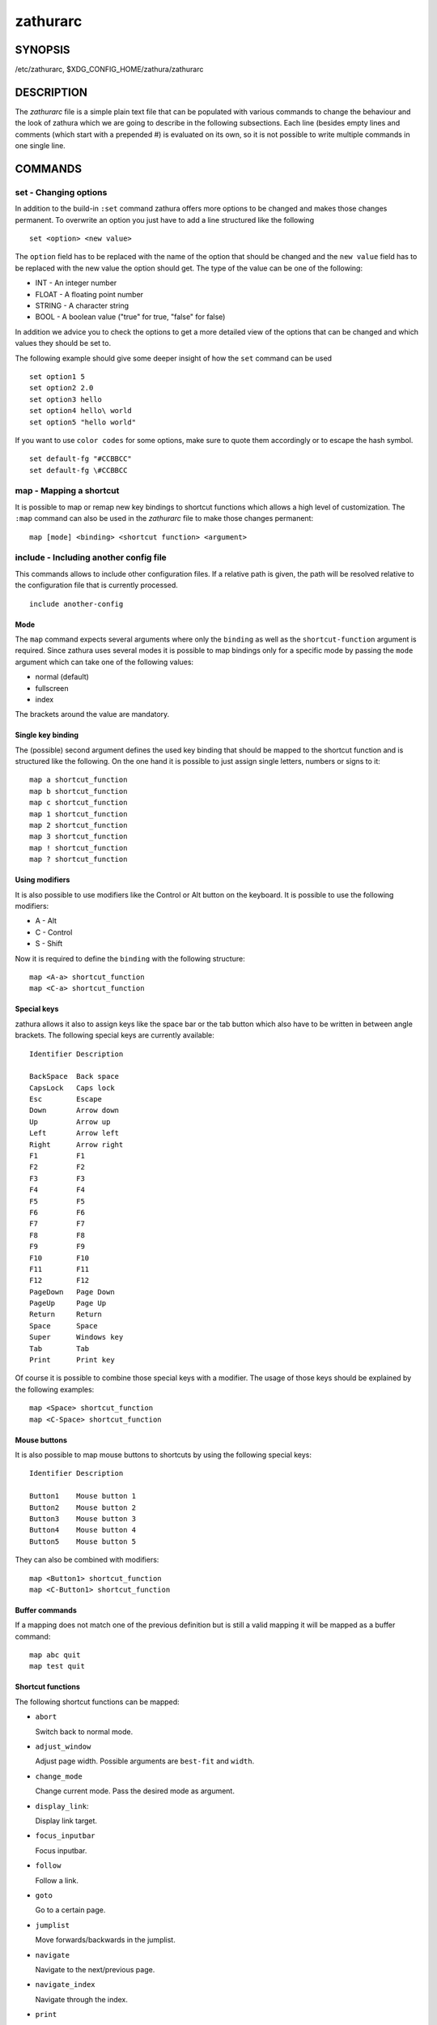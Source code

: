 =========
zathurarc
=========

SYNOPSIS
========

/etc/zathurarc, $XDG_CONFIG_HOME/zathura/zathurarc

DESCRIPTION
===========

The *zathurarc* file is a simple plain text file that can be populated with
various commands to change the behaviour and the look of zathura which we are
going to describe in the following subsections. Each line (besides empty lines
and comments (which start with a prepended #) is evaluated on its own, so it
is not possible to write multiple commands in one single line.

COMMANDS
========

set - Changing options
----------------------

In addition to the build-in ``:set`` command zathura offers more options to be
changed and makes those changes permanent. To overwrite an option you just have
to add a line structured like the following

::

    set <option> <new value>

The ``option`` field has to be replaced with the name of the option that should be
changed and the ``new value`` field has to be replaced with the new value the
option should get. The type of the value can be one of the following:

* INT - An integer number
* FLOAT - A floating point number
* STRING - A character string
* BOOL - A boolean value ("true" for true, "false" for false)

In addition we advice you to check the options to get a more detailed view of
the options that can be changed and which values they should be set to.

The following example should give some deeper insight of how the ``set`` command
can be used

::

    set option1 5
    set option2 2.0
    set option3 hello
    set option4 hello\ world
    set option5 "hello world"


If you want to use ``color codes`` for some options, make sure to quote them
accordingly or to escape the hash symbol.

::

    set default-fg "#CCBBCC"
    set default-fg \#CCBBCC

map - Mapping a shortcut
------------------------
It is possible to map or remap new key bindings to shortcut functions which
allows a high level of customization. The ``:map`` command can also be used in
the *zathurarc* file to make those changes permanent:

::

    map [mode] <binding> <shortcut function> <argument>

include - Including another config file
---------------------------------------
This commands allows to include other configuration files. If a relative path is
given, the path will be resolved relative to the configuration file that is
currently processed.

::

    include another-config

Mode
^^^^
The ``map`` command expects several arguments where only the ``binding`` as well as
the ``shortcut-function`` argument is required. Since zathura uses several modes
it is possible to map bindings only for a specific mode by passing the ``mode``
argument which can take one of the following values:

* normal (default)
* fullscreen
* index

The brackets around the value are mandatory.

Single key binding
^^^^^^^^^^^^^^^^^^
The (possible) second argument defines the used key binding that should be
mapped to the shortcut function and is structured like the following. On the one
hand it is possible to just assign single letters, numbers or signs to it:

::

    map a shortcut_function
    map b shortcut_function
    map c shortcut_function
    map 1 shortcut_function
    map 2 shortcut_function
    map 3 shortcut_function
    map ! shortcut_function
    map ? shortcut_function

Using modifiers
^^^^^^^^^^^^^^^
It is also possible to use modifiers like the Control or Alt button on the
keyboard. It is possible to use the following modifiers:

* A - Alt
* C - Control
* S - Shift

Now it is required to define the ``binding`` with the following structure:

::

    map <A-a> shortcut_function
    map <C-a> shortcut_function

Special keys
^^^^^^^^^^^^
zathura allows it also to assign keys like the space bar or the tab button which
also have to be written in between angle brackets. The following special keys
are currently available:

::

    Identifier Description

    BackSpace  Back space
    CapsLock   Caps lock
    Esc        Escape
    Down       Arrow down
    Up         Arrow up
    Left       Arrow left
    Right      Arrow right
    F1         F1
    F2         F2
    F3         F3
    F4         F4
    F5         F5
    F6         F6
    F7         F7
    F8         F8
    F9         F9
    F10        F10
    F11        F11
    F12        F12
    PageDown   Page Down
    PageUp     Page Up
    Return     Return
    Space      Space
    Super      Windows key
    Tab        Tab
    Print      Print key

Of course it is possible to combine those special keys with a modifier. The
usage of those keys should be explained by the following examples:

::

    map <Space> shortcut_function
    map <C-Space> shortcut_function

Mouse buttons
^^^^^^^^^^^^^
It is also possible to map mouse buttons to shortcuts by using the following
special keys:

::

    Identifier Description

    Button1    Mouse button 1
    Button2    Mouse button 2
    Button3    Mouse button 3
    Button4    Mouse button 4
    Button5    Mouse button 5

They can also be combined with modifiers:

::

    map <Button1> shortcut_function
    map <C-Button1> shortcut_function

Buffer commands
^^^^^^^^^^^^^^^
If a mapping does not match one of the previous definition but is still a valid
mapping it will be mapped as a buffer command:

::

    map abc quit
    map test quit

Shortcut functions
^^^^^^^^^^^^^^^^^^
The following shortcut functions can be mapped:

* ``abort``

  Switch back to normal mode.

* ``adjust_window``

  Adjust page width. Possible arguments are ``best-fit`` and ``width``.

* ``change_mode``

  Change current mode. Pass the desired mode as argument.

* ``display_link``:

  Display link target.

* ``focus_inputbar``

  Focus inputbar.

* ``follow``

  Follow a link.

* ``goto``

  Go to a certain page.

* ``jumplist``

  Move forwards/backwards in the jumplist.

* ``navigate``

  Navigate to the next/previous page.

* ``navigate_index``

  Navigate through the index.

* ``print``

  Show the print dialog.

* ``quit``

  Quit zathura.

* ``recolor``

  Recolor pages.

* ``reload``

  Reload the document.

* ``rotate``

  Rotate the page. Pass ``rotate-ccw`` as argument for counterclockwise rotation
  and ``rotate-cw`` for clockwise rotation.

* ``scroll``

  Scroll.

* ``search``

  Search next/previous item. Pass ``forward`` as argument to search for the next
  hit and ``backward`` to search for the previous hit.

* ``set``

  Set an option.

* ``toggle_fullscreen``

  Toggle fullscreen.

* ``toggle_index``

  Show or hide index.

* ``toggle_inputbar``

  Show or hide inputbar.

* ``toggle_page_mode``

  Toggle between one and multiple pages per row.

* ``toggle_statusbar``

  Show or hide statusbar.

* ``zoom``

  Zoom in or out.

Pass arguments
^^^^^^^^^^^^^^
Some shortcut function require or have optional arguments which influence the
behaviour of them. Those can be passed as the last argument:

    map <C-i> zoom in
    map <C-o> zoom out

Possible arguments are:

* best-fit
* bottom
* collapse
* collapse-all
* default
* down
* expand
* expand-all
* full-down
* full-up
* half-down
* half-up
* in
* left
* next
* out
* page-bottom
* page-top
* previous
* right
* rotate-ccw
* rotate-cw
* select
* specific
* toggle
* top
* up
* width

unmap - Removing a shortcut
---------------------------
In addition to mapping or remaping custom key bindings it is possible to remove
existing ones by using the ``:unmap`` command. The command is used in the
following way (the explanation of the parameters is described in the ``map``
section of this document

::

    unmap [mode] <binding>


OPTIONS
=======

girara
------
This section describes settings concerning the behaviour of libgirara and
zathura. The settings described here can be changed with ``set``.

n-completion-items
^^^^^^^^^^^^^^^^^^
Defines the maximum number of displayed completion entries.

* Value type: Integer
* Default value: 15

completion-bg
^^^^^^^^^^^^^
Defines the background color that is used for command line completion
entries

* Value type: String
* Default value: #232323

completion-fg
^^^^^^^^^^^^^
Defines the foreground color that is used for command line completion
entries

* Value type: String
* Default value: #DDDDDD

completion-group-bg
^^^^^^^^^^^^^^^^^^^
Defines the background color that is used for command line completion
group elements

* Value type: String
* Default value: #000000

completion-group-fg
^^^^^^^^^^^^^^^^^^^
Defines the foreground color that is used for command line completion
group elements

* Value type: String
* Default value: #DEDEDE

completion-highlight-bg
^^^^^^^^^^^^^^^^^^^^^^^
Defines the background color that is used for the current command line
completion element

* Value type: String
* Default value: #9FBC00

completion-highlight-fg
^^^^^^^^^^^^^^^^^^^^^^^
Defines the foreground color that is used for the current command line
completion element

* Value type: String
* Default value: #232323

default-fg
^^^^^^^^^^
Defines the default foreground color

* Value type: String
* Default value: #DDDDDD

default-bg
^^^^^^^^^^
Defines the default background color

* Value type: String
* Default value: #000000

exec-command
^^^^^^^^^^^^
Defines a command the should be prepanded to any command run with exec.

* Value type: String
* Default value:

font
^^^^
Defines the font that will be used

* Value type: String
* Default value: monospace normal 9

guioptions
^^^^^^^^^^
Shows or hides GUI elements.
If it contains 'c', the command line is displayed.
If it contains 's', the statusbar is displayed.
If it contains 'h', the vertical scrollbar is displayed.
If it contains 'v', the horizontal scrollbar is displayed.

* Value type: String
* Default value: s

inputbar-bg
^^^^^^^^^^^
Defines the background color for the inputbar

* Value type: String
* Default value: #131313

inputbar-fg
^^^^^^^^^^^
Defines the foreground color for the inputbar

* Value type: String
* Default value: #9FBC00

notification-bg
^^^^^^^^^^^^^^^^^^^^^
Defines the background color for a notification

* Value type: String
* Default value: #FFFFFF

notification-fg
^^^^^^^^^^^^^^^^^^^^^
Defines the foreground color for a notification

* Value type: String
* Default value: #000000

notification-error-bg
^^^^^^^^^^^^^^^^^^^^^
Defines the background color for an error notification

* Value type: String
* Default value: #FFFFFF

notification-error-fg
^^^^^^^^^^^^^^^^^^^^^
Defines the foreground color for an error notification

* Value type: String
* Default value: #FF1212

notification-warning-bg
^^^^^^^^^^^^^^^^^^^^^^^
Defines the background color for a warning notification

* Value type: String
* Default value: #FFFFFF

notification-warning-fg
^^^^^^^^^^^^^^^^^^^^^^^
Defines the foreground color for a warning notification

* Value type: String
* Default value: #FFF712

tabbar-fg
^^^^^^^^^
Defines the foreground color for a tab

* Value type: String
* Default value: #FFFFFF

tabbar-bg
^^^^^^^^^
Defines the background color for a tab

* Value type: String
* Default value: #000000

tabbar-focus-fg
^^^^^^^^^^^^^^^
Defines the foreground color for the focused tab

* Value type: String
* Default value: #9FBC00

tabbar-focus-bg
^^^^^^^^^^^^^^^
Defines the background color for the focused tab

* Value type: String
* Default value: #000000

show-scrollbars
^^^^^^^^^^^^^^^
Defines if both the horizontal and vertical scrollbars should be shown or not.
Deprecated, use 'guioptions' instead.

* Value type: Boolean
* Default value: false

show-h-scrollbar
^^^^^^^^^^^^^^^^
Defines whether to show/hide the horizontal scrollbar. Deprecated, use
'guioptions' instead.

* Value type: Boolean
* Default value: false

show-v-scrollbar
^^^^^^^^^^^^^^^^
Defines whether to show/hide the vertical scrollbar. Deprecated, use
'guioptions' instead.

* Value type: Boolean
* Default value: false

statusbar-bg
^^^^^^^^^^^^
Defines the background color of the statusbar

* Value type: String
* Default value: #000000

statusbar-fg
^^^^^^^^^^^^
Defines the foreground color of the statusbar

* Value type: String
* Default value: #FFFFFF

statusbar-h-padding
^^^^^^^^^^^^^^^^^^^
Defines the horizontal padding of the statusbar and notificationbar

* Value type: Integer
* Default value: 8

statusbar-v-padding
^^^^^^^^^^^^^^^^^^^
Defines the vertical padding of the statusbar and notificationbar

* Value type: Integer
* Default value: 2

window-icon
^^^^^^^^^^^
Defines the path for a icon to be used as window icon.

* Value type: String
* Default value:

window-height
^^^^^^^^^^^^^
Defines the window height on startup

* Value type: Integer
* Default value: 600

window-width
^^^^^^^^^^^^
Defines the window width on startup

* Value type: Integer
* Default value: 800

zathura
-------

This section describes settings concerning the behaviour of zathura.

abort-clear-search
^^^^^^^^^^^^^^^^^^
Defines if the search results should be cleared on abort.

* Value type: Boolean
* Default value: true

adjust-open
^^^^^^^^^^^
Defines which auto adjustment mode should be used if a document is loaded.
Possible options are "best-fit" and "width".

* Value type: String
* Default value: best-fit

advance-pages-per-row
^^^^^^^^^^^^^^^^^^^^^
Defines if the number of pages per row should be honored when advancing a page.

* Value type: Boolean
* Default value: false

database
^^^^^^^^
Defines the database backend to use for bookmarks and input history. Possible
values are "plain", "sqlite" (if built with sqlite support) and "null". If
"null" is used, bookmarks and input history will not be stored.

* Value type: String
* Default value: plain

dbus-service
^^^^^^^^^^^^^^^^^^^
En/Disables the D-Bus service. If the services is disabled, SyncTeX forward
synchronization is not available.

* Value type: Boolean
* Default value: true

incremental-search
^^^^^^^^^^^^^^^^^^
En/Disables incremental search (search while typing).

* Value type: Boolean
* Default value: true

highlight-color
^^^^^^^^^^^^^^^
Defines the color that is used for highlighting parts of the document (e.g.:
show search results)

* Value type: String
* Default value: #9FBC00

highlight-active-color
^^^^^^^^^^^^^^^^^^^^^^
Defines the color that is used to show the current selected highlighted element
(e.g: current search result)

* Value type: String
* Default value: #00BC00

highlight-transparency
^^^^^^^^^^^^^^^^^^^^^^
Defines the opacity of a highlighted element

* Value type: Float
* Default value: 0.5

page-padding
^^^^^^^^^^^^
The page padding defines the gap in pixels between each rendered page.

* Value type: Integer
* Default value: 1

page-cache-size
^^^^^^^^^^^^^^^
Defines the maximum number of pages that could be kept in the page cache. When
the cache is full and a new page that isn't cached becomes visible, the least
recently viewed page in the cache will be evicted to make room for the new one.
Large values for this variable are NOT recommended, because this will lead to
consuming a significant portion of the system memory.

* Value type: Integer
* Default value: 15

page-thumbnail-size
^^^^^^^^^^^^^^^^^^^
Defines the maximum size in pixels of the thumbnail that could be kept in the
thumbnail cache per page. The thumbnail is scaled for a quick preview during
zooming before the page is rendered. When the page is rendered, the result is
saved as the thumbnail only if the size is no more than this value. A larger
value increases quality but introduces longer delay in zooming and uses more
system memory.

* Value type: Integer
* Default value: 4194304 (4M)

pages-per-row
^^^^^^^^^^^^^
Defines the number of pages that are rendered next to each other in a row.

* Value type: Integer
* Default value: 1

first-page-column
^^^^^^^^^^^^^^^^^
Defines the column in which the first page will be displayed.

* Value type: Integer
* Default value: 1

recolor
^^^^^^^
En/Disables recoloring

* Value type: Boolean
* Default value: false

recolor-keephue
^^^^^^^^^^^^^^^
En/Disables keeping original hue when recoloring

* Value type: Boolean
* Default value: false

recolor-darkcolor
^^^^^^^^^^^^^^^^^
Defines the color value that is used to represent dark colors in recoloring mode

* Value type: String
* Default value: #FFFFFF

recolor-lightcolor
^^^^^^^^^^^^^^^^^^
Defines the color value that is used to represent light colors in recoloring mode

* Value type: String
* Default value: #000000

recolor-reverse-video
^^^^^^^^^^^^^^^^^^^^^
Defines if original image colors should be kept while recoloring.

* Value type: Boolean
* Default value: false

render-loading
^^^^^^^^^^^^^^
Defines if the "Loading..." text should be displayed if a page is rendered.

* Value type: Boolean
* Default value: true

render-loading-bg
^^^^^^^^^^^^^^^^^
Defines the background color that is used for the "Loading..." text.

* Value type: String
* Default value: #FFFFFF

render-loading-fg
^^^^^^^^^^^^^^^^^
Defines the foreground color that is used for the "Loading..." text.

* Value type: String
* Default value: #000000

scroll-hstep
^^^^^^^^^^^^
Defines the horizontal step size of scrolling by calling the scroll command once

* Value type: Float
* Default value: -1

scroll-step
^^^^^^^^^^^
Defines the step size of scrolling by calling the scroll command once

* Value type: Float
* Default value: 40

scroll-full-overlap
^^^^^^^^^^^^^^^^^^^
Defines the proportion of the current viewing area that should be
visible after scrolling a full page.

* Value type: Float
* Default value: 0

scroll-wrap
^^^^^^^^^^^
Defines if the last/first page should be wrapped

* Value type: Boolean
* Default value: false

scroll-page-aware
^^^^^^^^^^^^^^^^^
Defines if scrolling by half or full pages stops at page boundaries.

* Value type: Boolean
* Default value: false

smooth-scroll
^^^^^^^^^^^^^
Defines if scrolling via touchpad should be smooth(only available with gtk >= 3.4).

* Value type: Boolean
* Default value: false

link-zoom
^^^^^^^^^
En/Disables the ability of changing zoom when following links.

* Value type: Boolean
* Default value: true

link-hadjust
^^^^^^^^^^^^
En/Disables aligning to the left internal link targets, for example from the
index.

* Value type: Boolean
* Default value: true

search-hadjust
^^^^^^^^^^^^^^
En/Disables horizontally centered search results.

* Value type: Boolean
* Default value: true

window-title-basename
^^^^^^^^^^^^^^^^^^^^^
Use basename of the file in the window title.

* Value type: Boolean
* Default value: false

window-title-page
^^^^^^^^^^^^^^^^^
Display the page number in the window title.

* Value type: Boolean
* Default value: false

statusbar-basename
^^^^^^^^^^^^^^^^^^
Use basename of the file in the statusbar.

* Value type: Boolean
* Default value: false

zoom-center
^^^^^^^^^^^
En/Disables horizontally centered zooming.

* Value type: Boolean
* Default value: false

zoom-max
^^^^^^^^
Defines the maximum percentage that the zoom level can be.

* Value type: Integer
* Default value: 1000

zoom-min
^^^^^^^^
Defines the minimum percentage that the zoom level can be.

* Value type: Integer
* Default value: 10

zoom-step
^^^^^^^^^
Defines the amount of percent that is zoomed in or out on each command.

* Value type: Integer
* Default value: 10

selection-clipboard
^^^^^^^^^^^^^^^^^^^
Defines the X clipboard into which mouse-selected data will be written.  When it
is "clipboard", selected data will be written to the CLIPBOARD clipboard, and
can be pasted using the Ctrl+v key combination.  When it is "primary", selected
data will be written to the PRIMARY clipboard, and can be pasted using the
middle mouse button, or the Shift-Insert key combination.

* Value type: String
* Default value: primary

selection-notification
^^^^^^^^^^^^^^^^^^^^^^
Defines if a notification should be displayed after selecting text.

* Value type: Boolean
* Default value: true

synctex
^^^^^^^
En/Disables SyncTeX backward synchronization support.

* Value type: Boolean
* Default value: true

synctex-editor-command
^^^^^^^^^^^^^^^^^^^^^^
Defines the command executed for SyncTeX backward synchronization.

* Value type: String
* Default value:

index-fg
^^^^^^^^
Defines the foreground color of the index mode.

* Value type: String
* Default value: #DDDDDD

index-bg
^^^^^^^^
Define the background color of the index mode.

* Value type: String
* Default value: #232323

index-active-fg
^^^^^^^^^^^^^^^
Defines the foreground color of the selected element in index mode.

* Value type: String
* Default value: #232323

index-active-bg
^^^^^^^^^^^^^^^
Define the background color of the selected element in index mode.

* Value type: String
* Default value: #9FBC00

window-title-home-tilde
^^^^^^^^^^^^^^^^^^^^^^^

Display a short version of the file path, which replaces $HOME with ~, in the window title.

* Value type: Boolean
* Default value: false


SEE ALSO
========

zathura(1)
